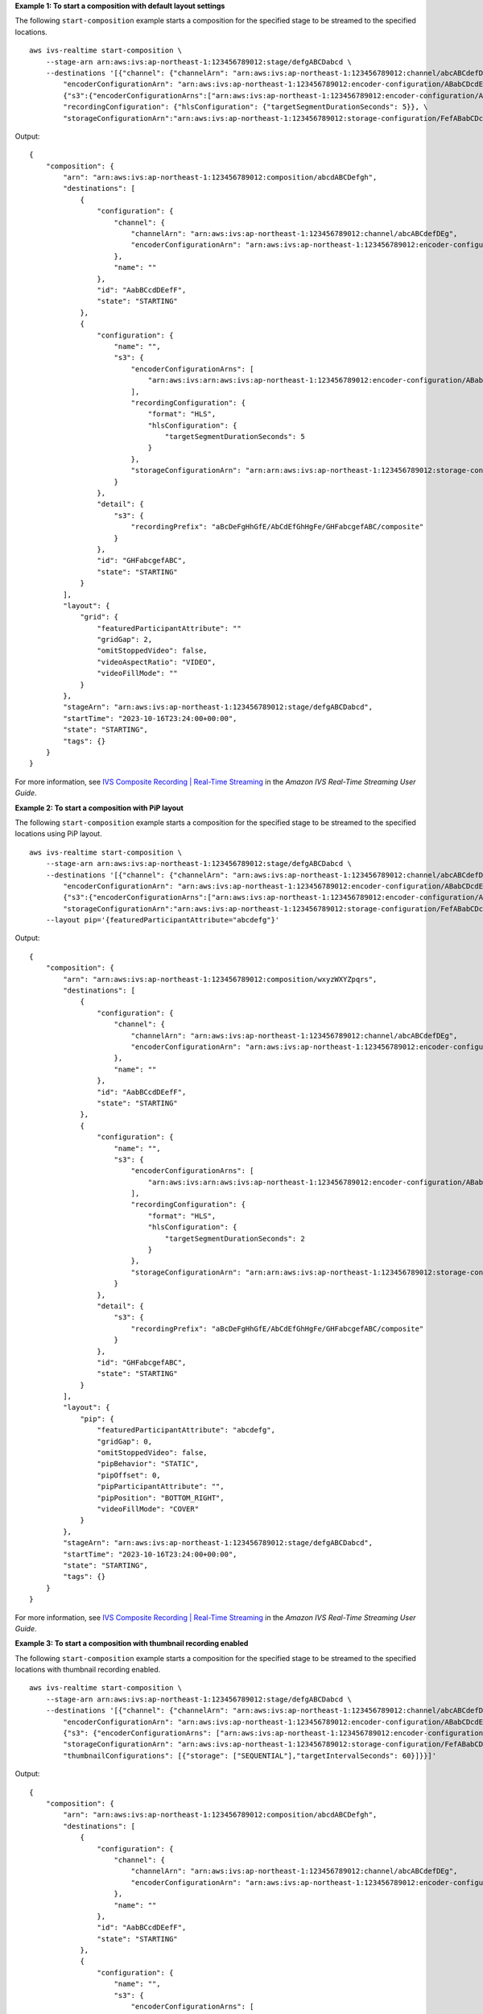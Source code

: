 **Example 1: To start a composition with default layout settings**

The following ``start-composition`` example starts a composition for the specified stage to be streamed to the specified locations. ::

    aws ivs-realtime start-composition \
        --stage-arn arn:aws:ivs:ap-northeast-1:123456789012:stage/defgABCDabcd \
        --destinations '[{"channel": {"channelArn": "arn:aws:ivs:ap-northeast-1:123456789012:channel/abcABCdefDEg", \
            "encoderConfigurationArn": "arn:aws:ivs:ap-northeast-1:123456789012:encoder-configuration/ABabCDcdEFef"}}, \
            {"s3":{"encoderConfigurationArns":["arn:aws:ivs:ap-northeast-1:123456789012:encoder-configuration/ABabCDcdEFef"], \
            "recordingConfiguration": {"hlsConfiguration": {"targetSegmentDurationSeconds": 5}}, \
            "storageConfigurationArn":"arn:aws:ivs:ap-northeast-1:123456789012:storage-configuration/FefABabCDcdE"}}]'

Output::

    {
        "composition": {
            "arn": "arn:aws:ivs:ap-northeast-1:123456789012:composition/abcdABCDefgh",
            "destinations": [
                {
                    "configuration": {
                        "channel": {
                            "channelArn": "arn:aws:ivs:ap-northeast-1:123456789012:channel/abcABCdefDEg",
                            "encoderConfigurationArn": "arn:aws:ivs:ap-northeast-1:123456789012:encoder-configuration/ABabCDcdEFef"
                        },
                        "name": ""
                    },
                    "id": "AabBCcdDEefF",
                    "state": "STARTING"
                },
                {
                    "configuration": {
                        "name": "",
                        "s3": {
                            "encoderConfigurationArns": [
                                "arn:aws:ivs:arn:aws:ivs:ap-northeast-1:123456789012:encoder-configuration/ABabCDcdEFef"
                            ],
                            "recordingConfiguration": {
                                "format": "HLS",
                                "hlsConfiguration": {
                                    "targetSegmentDurationSeconds": 5
                                }
                            },
                            "storageConfigurationArn": "arn:arn:aws:ivs:ap-northeast-1:123456789012:storage-configuration/FefABabCDcdE"
                        }
                    },
                    "detail": {
                        "s3": {
                            "recordingPrefix": "aBcDeFgHhGfE/AbCdEfGhHgFe/GHFabcgefABC/composite"
                        }
                    },
                    "id": "GHFabcgefABC",
                    "state": "STARTING"
                }
            ],
            "layout": {
                "grid": {
                    "featuredParticipantAttribute": ""
                    "gridGap": 2,
                    "omitStoppedVideo": false,
                    "videoAspectRatio": "VIDEO",
                    "videoFillMode": ""
                }
            },
            "stageArn": "arn:aws:ivs:ap-northeast-1:123456789012:stage/defgABCDabcd",
            "startTime": "2023-10-16T23:24:00+00:00",
            "state": "STARTING",
            "tags": {}
        }
    }

For more information, see `IVS Composite Recording | Real-Time Streaming <https://docs.aws.amazon.com/ivs/latest/RealTimeUserGuide/rt-composite-recording.html>`__ in the *Amazon IVS Real-Time Streaming User Guide*.

**Example 2: To start a composition with PiP layout**

The following ``start-composition`` example starts a composition for the specified stage to be streamed to the specified locations using PiP layout. ::

    aws ivs-realtime start-composition \
        --stage-arn arn:aws:ivs:ap-northeast-1:123456789012:stage/defgABCDabcd \
        --destinations '[{"channel": {"channelArn": "arn:aws:ivs:ap-northeast-1:123456789012:channel/abcABCdefDEg", \
            "encoderConfigurationArn": "arn:aws:ivs:ap-northeast-1:123456789012:encoder-configuration/ABabCDcdEFef"}}, \
            {"s3":{"encoderConfigurationArns":["arn:aws:ivs:ap-northeast-1:123456789012:encoder-configuration/ABabCDcdEFef"], \
            "storageConfigurationArn":"arn:aws:ivs:ap-northeast-1:123456789012:storage-configuration/FefABabCDcdE"}}]' \
        --layout pip='{featuredParticipantAttribute="abcdefg"}'

Output::

    {
        "composition": {
            "arn": "arn:aws:ivs:ap-northeast-1:123456789012:composition/wxyzWXYZpqrs",
            "destinations": [
                {
                    "configuration": {
                        "channel": {
                            "channelArn": "arn:aws:ivs:ap-northeast-1:123456789012:channel/abcABCdefDEg",
                            "encoderConfigurationArn": "arn:aws:ivs:ap-northeast-1:123456789012:encoder-configuration/ABabCDcdEFef"
                        },
                        "name": ""
                    },
                    "id": "AabBCcdDEefF",
                    "state": "STARTING"
                },
                {
                    "configuration": {
                        "name": "",
                        "s3": {
                            "encoderConfigurationArns": [
                                "arn:aws:ivs:arn:aws:ivs:ap-northeast-1:123456789012:encoder-configuration/ABabCDcdEFef"
                            ],
                            "recordingConfiguration": {
                                "format": "HLS",
                                "hlsConfiguration": {
                                    "targetSegmentDurationSeconds": 2
                                }
                            },
                            "storageConfigurationArn": "arn:arn:aws:ivs:ap-northeast-1:123456789012:storage-configuration/FefABabCDcdE"
                        }
                    },
                    "detail": {
                        "s3": {
                            "recordingPrefix": "aBcDeFgHhGfE/AbCdEfGhHgFe/GHFabcgefABC/composite"
                        }
                    },
                    "id": "GHFabcgefABC",
                    "state": "STARTING"
                }
            ],
            "layout": {
                "pip": {
                    "featuredParticipantAttribute": "abcdefg",
                    "gridGap": 0,
                    "omitStoppedVideo": false,
                    "pipBehavior": "STATIC",
                    "pipOffset": 0,
                    "pipParticipantAttribute": "",
                    "pipPosition": "BOTTOM_RIGHT",
                    "videoFillMode": "COVER"
                }
            },
            "stageArn": "arn:aws:ivs:ap-northeast-1:123456789012:stage/defgABCDabcd",
            "startTime": "2023-10-16T23:24:00+00:00",
            "state": "STARTING",
            "tags": {}
        }
    }

For more information, see `IVS Composite Recording | Real-Time Streaming <https://docs.aws.amazon.com/ivs/latest/RealTimeUserGuide/rt-composite-recording.html>`__ in the *Amazon IVS Real-Time Streaming User Guide*.

**Example 3: To start a composition with thumbnail recording enabled**

The following ``start-composition`` example starts a composition for the specified stage to be streamed to the specified locations with thumbnail recording enabled. ::

    aws ivs-realtime start-composition \
        --stage-arn arn:aws:ivs:ap-northeast-1:123456789012:stage/defgABCDabcd \
        --destinations '[{"channel": {"channelArn": "arn:aws:ivs:ap-northeast-1:123456789012:channel/abcABCdefDEg", \
            "encoderConfigurationArn": "arn:aws:ivs:ap-northeast-1:123456789012:encoder-configuration/ABabCDcdEFef"}}, \
            {"s3": {"encoderConfigurationArns": ["arn:aws:ivs:ap-northeast-1:123456789012:encoder-configuration/ABabCDcdEFef"], \
            "storageConfigurationArn": "arn:aws:ivs:ap-northeast-1:123456789012:storage-configuration/FefABabCDcdE", \
            "thumbnailConfigurations": [{"storage": ["SEQUENTIAL"],"targetIntervalSeconds": 60}]}}]'

Output::

    {
        "composition": {
            "arn": "arn:aws:ivs:ap-northeast-1:123456789012:composition/abcdABCDefgh",
            "destinations": [
                {
                    "configuration": {
                        "channel": {
                            "channelArn": "arn:aws:ivs:ap-northeast-1:123456789012:channel/abcABCdefDEg",
                            "encoderConfigurationArn": "arn:aws:ivs:ap-northeast-1:123456789012:encoder-configuration/ABabCDcdEFef"
                        },
                        "name": ""
                    },
                    "id": "AabBCcdDEefF",
                    "state": "STARTING"
                },
                {
                    "configuration": {
                        "name": "",
                        "s3": {
                            "encoderConfigurationArns": [
                                "arn:aws:ivs:arn:aws:ivs:ap-northeast-1:123456789012:encoder-configuration/ABabCDcdEFef"
                            ],
                            "recordingConfiguration": {
                                "format": "HLS",
                                "hlsConfiguration": {
                                    "targetSegmentDurationSeconds": 2
                                }
                            },
                            "storageConfigurationArn": "arn:arn:aws:ivs:ap-northeast-1:123456789012:storage-configuration/FefABabCDcdE",
                            "thumbnailConfigurations": [
                               {
                                  "targetIntervalSeconds": 60,
                                  "storage": [
                                      "SEQUENTIAL"
                                  ]
                               }
                            ]
                        }
                    },
                    "detail": {
                        "s3": {
                            "recordingPrefix": "aBcDeFgHhGfE/AbCdEfGhHgFe/GHFabcgefABC/composite"
                        }
                    },
                    "id": "GHFabcgefABC",
                    "state": "STARTING"
                }
            ],
            "layout": {
                "grid": {
                    "featuredParticipantAttribute": ""
                    "gridGap": 2,
                    "omitStoppedVideo": false,
                    "videoAspectRatio": "VIDEO",
                    "videoFillMode": ""
                }
            },
            "stageArn": "arn:aws:ivs:ap-northeast-1:123456789012:stage/defgABCDabcd",
            "startTime": "2023-10-16T23:24:00+00:00",
            "state": "STARTING",
            "tags": {}
        }
    }

For more information, see `IVS Composite Recording | Real-Time Streaming <https://docs.aws.amazon.com/ivs/latest/RealTimeUserGuide/rt-composite-recording.html>`__ in the *Amazon IVS Real-Time Streaming User Guide*.
